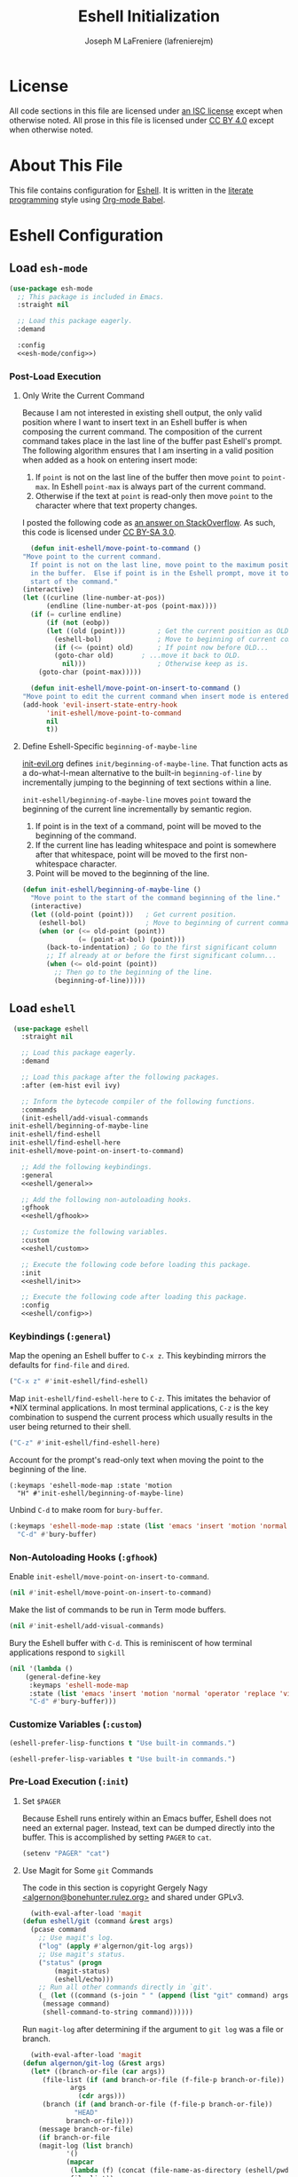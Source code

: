 #+TITLE: Eshell Initialization
#+AUTHOR: Joseph M LaFreniere (lafrenierejm)
#+EMAIL: joseph@lafreniere.xyz

* License
  All code sections in this file are licensed under [[https://gitlab.com/lafrenierejm/dotfiles/blob/master/LICENSE][an ISC license]] except when otherwise noted.
  All prose in this file is licensed under [[https://creativecommons.org/licenses/by/4.0/][CC BY 4.0]] except when otherwise noted.

* About This File
  This file contains configuration for [[https://www.gnu.org/software/emacs/manual/html_mono/eshell.html][Eshell]].
  It is written in the [[https://en.wikipedia.org/wiki/Literate_programming][literate programming]] style using [[http://orgmode.org/worg/org-contrib/babel/][Org-mode Babel]].

* Eshell Configuration
** Introductory Boilerplate					   :noexport:
   #+BEGIN_SRC emacs-lisp :tangle yes :padline no
     ;;; init-eshell.el --- Customization for Eshell

     ;;; Commentary:
     ;; This file is tangled from init-eshell.org.
     ;; Changes made here will be overwritten by changes to that Org-mode file.

     ;;; Code:
   #+END_SRC

** Specify Dependencies						   :noexport:
   #+BEGIN_SRC emacs-lisp :tangle yes
     (require 'general)
     (require 'use-package)
   #+END_SRC

** Load ~esh-mode~
   #+BEGIN_SRC emacs-lisp :tangle yes :noweb yes
     (use-package esh-mode
       ;; This package is included in Emacs.
       :straight nil

       ;; Load this package eagerly.
       :demand

       :config
       <<esh-mode/config>>)
   #+END_SRC

*** Post-Load Execution
    :PROPERTIES:
    :HEADER-ARGS: :noweb-ref esh-mode/config
    :END:

**** Only Write the Current Command
     Because I am not interested in existing shell output, the only valid position where I want to insert text in an Eshell buffer is when composing the current command.
     The composition of the current command takes place in the last line of the buffer past Eshell's prompt.
     The following algorithm ensures that I am inserting in a valid position when added as a hook on entering insert mode:

     1. If =point= is not on the last line of the buffer then move =point= to =point-max=.
       	In Eshell =point-max= is always part of the current command.
     2. Otherwise if the text at =point= is read-only then move =point= to the character where that text property changes.

     I posted the following code as [[https://stackoverflow.com/a/46937891/8468492][an answer on StackOverflow]].
     As such, this code is licensed under [[https://creativecommons.org/licenses/by-sa/3.0/][CC BY-SA 3.0]].

     #+BEGIN_SRC emacs-lisp :tangle no
       (defun init-eshell/move-point-to-command ()
	 "Move point to the current command.
       If point is not on the last line, move point to the maximum position
       in the buffer.  Else if point is in the Eshell prompt, move it to the
       start of the command."
	 (interactive)
	 (let ((curline (line-number-at-pos))
	       (endline (line-number-at-pos (point-max))))
	   (if (= curline endline)
	       (if (not (eobp))
		   (let ((old (point)))        ; Get the current position as OLD.
		     (eshell-bol)              ; Move to beginning of current command.
		     (if (<= (point) old)      ; If point now before OLD...
			 (goto-char old)       ; ...move it back to OLD.
		       nil)))                  ; Otherwise keep as is.
	     (goto-char (point-max)))))

       (defun init-eshell/move-point-on-insert-to-command ()
	 "Move point to edit the current command when insert mode is entered."
	 (add-hook 'evil-insert-state-entry-hook
		   'init-eshell/move-point-to-command
		   nil
		   t))
     #+END_SRC

**** Define Eshell-Specific ~beginning-of-maybe-line~
     [[../minor-mode/init-evil.org][init-evil.org]] defines ~init/beginning-of-maybe-line~.
     That function acts as a do-what-I-mean alternative to the built-in =beginning-of-line= by incrementally jumping to the beginning of text sections within a line.

     =init-eshell/beginning-of-maybe-line= moves =point= toward the beginning of the current line incrementally by semantic region.
     1. If point is in the text of a command, point will be moved to the beginning of the command.
     2. If the current line has leading whitespace and point is somewhere after that whitespace, point will be moved to the first non-whitespace character.
     3. Point will be moved to the beginning of the line.

     #+BEGIN_SRC emacs-lisp :tangle no
       (defun init-eshell/beginning-of-maybe-line ()
         "Move point to the start of the command beginning of the line."
         (interactive)
         (let ((old-point (point)))   ; Get current position.
           (eshell-bol)               ; Move to beginning of current command.
           (when (or (<= old-point (point))
                     (= (point-at-bol) (point)))
             (back-to-indentation) ; Go to the first significant column
             ;; If already at or before the first significant column...
             (when (<= old-point (point))
               ;; Then go to the beginning of the line.
               (beginning-of-line)))))
     #+END_SRC

** Load ~eshell~
   #+BEGIN_SRC emacs-lisp :tangle yes :noweb yes
     (use-package eshell
       :straight nil

       ;; Load this package eagerly.
       :demand

       ;; Load this package after the following packages.
       :after (em-hist evil ivy)

       ;; Inform the bytecode compiler of the following functions.
       :commands
       (init-eshell/add-visual-commands
	init-eshell/beginning-of-maybe-line
	init-eshell/find-eshell
	init-eshell/find-eshell-here
	init-eshell/move-point-on-insert-to-command)

       ;; Add the following keybindings.
       :general
       <<eshell/general>>

       ;; Add the following non-autoloading hooks.
       :gfhook
       <<eshell/gfhook>>

       ;; Customize the following variables.
       :custom
       <<eshell/custom>>

       ;; Execute the following code before loading this package.
       :init
       <<eshell/init>>

       ;; Execute the following code after loading this package.
       :config
       <<eshell/config>>)
   #+END_SRC

*** Keybindings (~:general~)
    :PROPERTIES:
    :HEADER-ARGS: :noweb-ref eshell/general
    :END:

    Map the opening an Eshell buffer to =C-x z=.
    This keybinding mirrors the defaults for ~find-file~ and ~dired~.

    #+BEGIN_SRC emacs-lisp :tangle no
      ("C-x z" #'init-eshell/find-eshell)
    #+END_SRC

    Map ~init-eshell/find-eshell-here~ to =C-z=.
    This imitates the behavior of *NIX terminal applications.
    In most terminal applications, =C-z= is the key combination to suspend the current process which usually results in the user being returned to their shell.

    #+BEGIN_SRC emacs-lisp :tangle no
      ("C-z" #'init-eshell/find-eshell-here)
    #+END_SRC

    Account for the prompt's read-only text when moving the point to the beginning of the line.

    #+BEGIN_SRC text :tangle no
      (:keymaps 'eshell-mode-map :state 'motion
		"H" #'init-eshell/beginning-of-maybe-line)
    #+END_SRC

    Unbind =C-d= to make room for ~bury-buffer~.

    #+BEGIN_SRC emacs-lisp :tangle no
      (:keymaps 'eshell-mode-map :state (list 'emacs 'insert 'motion 'normal 'operator 'replace 'visual)
		"C-d" #'bury-buffer)
    #+END_SRC

*** Non-Autoloading Hooks (~:gfhook~)
    :PROPERTIES:
    :HEADER-ARGS: :noweb-ref eshell/gfhook
    :END:

    Enable ~init-eshell/move-point-on-insert-to-command~.

    #+BEGIN_SRC emacs-lisp :tangle no
      (nil #'init-eshell/move-point-on-insert-to-command)
    #+END_SRC

    Make the list of commands to be run in Term mode buffers.

    #+BEGIN_SRC emacs-lisp :tangle no
      (nil #'init-eshell/add-visual-commands)
    #+END_SRC

    Bury the Eshell buffer with =C-d=.
    This is reminiscent of how terminal applications respond to =sigkill=

    #+BEGIN_SRC emacs-lisp :tangle no
      (nil '(lambda ()
	      (general-define-key
	       :keymaps 'eshell-mode-map
	       :state (list 'emacs 'insert 'motion 'normal 'operator 'replace 'visual)
	       "C-d" #'bury-buffer)))
    #+END_SRC

*** Customize Variables (~:custom~)
    :PROPERTIES:
    :HEADER-ARGS: :noweb-ref eshell/custom
    :END:

    #+BEGIN_SRC emacs-lisp :tangle no
      (eshell-prefer-lisp-functions t "Use built-in commands.")
    #+END_SRC

    #+BEGIN_SRC emacs-lisp :tangle no
      (eshell-prefer-lisp-variables t "Use built-in commands.")
    #+END_SRC

*** Pre-Load Execution (~:init~)
    :PROPERTIES:
    :HEADER-ARGS: :noweb-ref eshell/init
    :END:

**** Set =$PAGER=
     Because Eshell runs entirely within an Emacs buffer, Eshell does not need an external pager.
     Instead, text can be dumped directly into the buffer.
     This is accomplished by setting ~PAGER~ to ~cat~.

     #+BEGIN_SRC emacs-lisp :tangle no
       (setenv "PAGER" "cat")
     #+END_SRC

**** Use Magit for Some ~git~ Commands
     The code in this section is copyright Gergely Nagy [[mailto:algernon@bonehunter.rulez.org][<algernon@bonehunter.rulez.org>]] and shared under GPLv3.

     #+BEGIN_SRC emacs-lisp :tangle no
       (with-eval-after-load 'magit
	 (defun eshell/git (command &rest args)
	   (pcase command
	     ;; Use magit's log.
	     ("log" (apply #'algernon/git-log args))
	     ;; Use magit's status.
	     ("status" (progn
			 (magit-status)
			 (eshell/echo)))
	     ;; Run all other commands directly in `git'.
	     (_ (let ((command (s-join " " (append (list "git" command) args))))
		  (message command)
		  (shell-command-to-string command))))))
     #+END_SRC

     Run ~magit-log~ after determining if the argument to ~git log~ was a file or branch.

     #+BEGIN_SRC emacs-lisp :tangle no
       (with-eval-after-load 'magit
	 (defun algernon/git-log (&rest args)
	   (let* ((branch-or-file (car args))
		  (file-list (if (and branch-or-file (f-file-p branch-or-file))
				 args
			       (cdr args)))
		  (branch (if (and branch-or-file (f-file-p branch-or-file))
			      "HEAD"
			    branch-or-file)))
	     (message branch-or-file)
	     (if branch-or-file
		 (magit-log (list branch)
			    '()
			    (mapcar
			     (lambda (f) (concat (file-name-as-directory (eshell/pwd)) f))
			     file-list))
	       (magit-log-head)))
	   (eshell/echo)))
     #+END_SRC

*** Post-Load Execution (~:config~)
    :PROPERTIES:
    :HEADER-ARGS: :noweb-ref eshell/config
    :END:

**** "Visual" Commands
     Run the following commands in a =term= buffer:
     #+NAME: visual-commands
     - alsamixer
     - ssh
     - top
     - tail

      #+BEGIN_SRC emacs-lisp :tangle no
	(defun init-eshell/add-visual-commands ()
          "Add commands to `eshell-visual-commands'."
          (let ((commands (list "alsamixer" "ssh" "top" "tail")))
            (dolist (command commands)
                    (add-to-list 'eshell-visual-commands command))))
      #+END_SRC

**** Custom Functions
***** Create Names for Eshell Buffers

      #+BEGIN_SRC emacs-lisp :tangle no
	(defun init-eshell/name-buffer (directory)
	  "Create a name for an Eshell buffer in DIRECTORY.

	If DIRECTORY is not in a probject as determined by Projectile, use the
	abbreviated name of DIRECTORY in the returned name.  If DIRECTORY is in a
	Projectile project, use the path of DIRECOTYR relative to the project's root."
	  (concat "*eshell "
		  (if-let ((projectile-loaded (featurep 'projectile))
			   (project-root (projectile-project-root directory))
			   (project-name (projectile-project-name project-root)))
		      ;; If in a project:
		      (if (string=
			   (file-name-as-directory (expand-file-name directory))
			   project-root)
			  ;; If at a project's root: use the project's name
			  project-name
			;; Else not at project's root: use path starting with project's root
			(s-chop-suffix
			 "/"
			 (concat project-name "/"
				 (file-relative-name (expand-file-name directory) project-root))))
		    ;; Else not in project: use abbreviated path
		    (abbreviate-file-name directory))
		  "*"))
      #+END_SRC

***** Open Eshell in a Given Directory
      Open or switch to an Eshell buffer in a given directory.

      #+BEGIN_SRC emacs-lisp :tangle no
	(defun init-eshell/find-eshell (directory)
	  "Open Eshell in DIRECTORY.

	If an Eshell instance for the directory already exists, switch to it.
	If no such instance exists, start a new instance whose name includes the directory."
	  (interactive
	   (let ((cwd (if (buffer-file-name)
			  (file-name-directory (buffer-file-name))
			default-directory))
		 (must-exist t))
	     (list (read-directory-name "Open Eshell in: " cwd cwd must-exist))))
	  ;; Set the directory to open Eshell in.
	  (let ((eshell-buffer-name (init-eshell/name-buffer directory))
		(default-directory directory))
	    ;; Start Eshell.
	    (eshell)))
      #+END_SRC

***** Open Eshell in the Current Directory
      Define a function to open an Eshell instance in the current directory.
      If an Eshell instance already exists in that directory, switch to its buffer.

      #+BEGIN_SRC emacs-lisp :tangle no
	(defun init-eshell/find-eshell-here ()
          "Open Eshell in the current working directory.

	If an Eshell instance for the directory already exists, switch to it.
	If no such instance exists, start a new instance whose name includes the directory."
          (interactive)
          (let ((cwd (abbreviate-file-name (if (buffer-file-name)
                                               (file-name-directory (buffer-file-name))
                                             default-directory))))
            (init-eshell/find-eshell cwd)))
      #+END_SRC

**** Update Buffer Name After Changing Directories
     Advise ~eshell/cd~ so the buffer where the function is called is renamed to match the new directory.
     ~init-eshell/name-buffer~ is used to name the buffer.

     Renaming Eshell buffers in this manner is useful for distinguishing multiple Eshell buffers, e.g. when switching buffers.
     It also works in tandem with ~init-eshell/find-eshell~ and ~init-eshell/find-eshell-here~ to prefer existing Eshell instances over creating new buffers.

     #+BEGIN_SRC emacs-lisp :tangle no
       (defadvice eshell/cd (after init-eshell/cd-rename-buffer)
	 "Rename the Eshell buffer with the abbreviation of the new directory."
	 (rename-buffer (init-eshell/name-buffer default-directory)))
     #+END_SRC

** Load ~esh-module~
   #+BEGIN_SRC emacs-lisp :tangle yes :noweb no-export
     (use-package esh-module
       ;; This package is included in Emacs.
       :straight nil

       ;; Load this package eagerly.
       :demand

       ;; Load this package after the following packages.
       :after (validate)

       ;; Evaluate the following code after loading this package.
       :config
       <<esh-module/config>>)
   #+END_SRC

*** Post-Load Execution (~:config~)
    :PROPERTIES:
    :HEADER-ARGS: :noweb-ref esh-module/config
    :END:
    
    Disable the greeting banner.

    #+BEGIN_SRC emacs-lisp :tangle no
      (validate-setq eshell-modules-list (delq 'eshell-banner eshell-modules-list))
    #+END_SRC

** Load ~em-tramp~
   ~em-tramp~ provides Eshell features that require TRAMP.

   #+BEGIN_SRC emacs-lisp :tangle no
     (use-package em-tramp
       ;; This package is included in Emacs.
       :straight nil

       ;; Load this package eagerly.
       :demand)
   #+END_SRC

** Load ~em-rebind~
   #+BEGIN_SRC emacs-lisp :tangle yes :noweb yes
     (use-package em-rebind
       ;; This package is included in Emacs.
       :straight nil

       ;; Load this package eagerly.
       :demand

       ;; Evaluate the following code after loading this package.
       :config
       <<em-rebind/config>>)
   #+END_SRC

*** Post-Load Evaluation (~:config~)
    :PROPERTIES:
    :HEADER-ARGS: :noweb-ref em-rebind/config
    :DESCRIPTION: The code to be evaluated after ~em-rebind~ has been loaded.
    :END:

    Rebind Emacs's vertical movement keys to search through history.
    Normal buffer movement is performed using keybindings provided by ~evil~.

    #+BEGIN_SRC emacs-lisp :tangle no
      (add-to-list '([(control ?n)] . init-esh-mode/ivy-esh-history) 'eshell-rebind-keys-alist)
    #+END_SRC

** Load ~em-cmpl~
   #+BEGIN_SRC emacs-lisp :tangle yes
     (use-package em-cmpl
       ;; This package is included in Emacs.
       :straight nil

       :demand

       ;; Load `em-cmpl' after the following packages.
       :after (validate)

       ;; Evaluate the following code after loading `em-cmpl'.
       :config
       ;; Use zsh-like completion.
       (validate-setq eshell-cmpl-cycle-completions nil))
   #+END_SRC

** Load ~em-hist~
   #+BEGIN_SRC emacs-lisp :tangle yes :noweb yes
     (use-package em-hist
       ;; This package is included in Emacs.
       :straight nil

       ;; Load eagerly.
       :demand

       ;; Load after the following packages.
       :after (ivy validate)

       ;; Evaluate the following code after loading.
       :config
       <<em-hist/config>>)
   #+END_SRC

*** Post-Load Evaluation (~:config~)
    :PROPERTIES:
    :HEADER-ARGS: :noweb-ref em-hist/config
    :DESCRIPTION: The code to be evaluated after ~em-hist~ has been loaded.
    :END:

    Skip duplicates when traversing command history.

    #+BEGIN_SRC emacs-lisp :tangle no
      (validate-setq eshell-hist-ignoredups t)
    #+END_SRC

** Ending Boilerplate						   :noexport:
   #+BEGIN_SRC emacs-lisp :tangle yes
     (provide 'init-eshell)
     ;;; init-eshell.el ends here
   #+END_SRC
